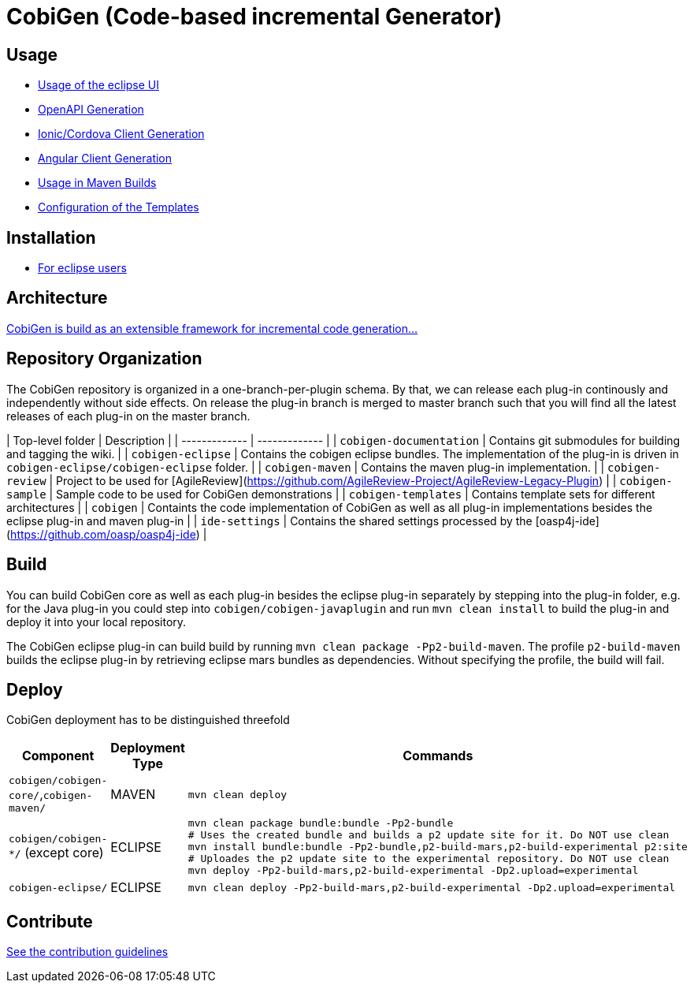 = CobiGen (Code-based incremental Generator)

:toc: right

== Usage

* https://github.com/devonfw/tools-cobigen/wiki/cobigen-eclipse_usage[Usage of the eclipse UI]
* https://github.com/devonfw/tools-cobigen/wiki/cobigen-openapiplugin#usage[OpenAPI Generation]
* https://github.com/devonfw/tools-cobigen/wiki/howto_ionic-client-generation[Ionic/Cordova Client Generation]
* https://github.com/devonfw/tools-cobigen/wiki/howto_angular-client-generation[Angular Client Generation]
* https://github.com/devonfw/tools-cobigen/wiki/cobigen-maven_configuration[Usage in Maven Builds]
* https://github.com/devonfw/tools-cobigen/wiki/cobigen-core_configuration[Configuration of the Templates]

==  Installation

* https://github.com/devonfw/tools-cobigen/wiki/cobigen-eclipse_installation[For eclipse users]

==  Architecture

https://github.com/devonfw/tools-cobigen/wiki#architecture[CobiGen is build as an extensible framework for incremental code generation...]

== Repository Organization

The CobiGen repository is organized in a one-branch-per-plugin schema. By that, we can release each plug-in continously and independently without side effects. On release the plug-in branch is merged to master branch such that you will find all the latest releases of each plug-in on the master branch.

| Top-level folder        | Description |
| ------------- | ------------- |
| `cobigen-documentation`      | Contains git submodules for building and tagging the wiki. |
| `cobigen-eclipse`      | Contains the cobigen eclipse bundles. The implementation of the plug-in is driven in `cobigen-eclipse/cobigen-eclipse` folder.      |
| `cobigen-maven` | Contains the maven plug-in implementation.      |
| `cobigen-review` | Project to be used for [AgileReview](https://github.com/AgileReview-Project/AgileReview-Legacy-Plugin) |
| `cobigen-sample` | Sample code to be used for CobiGen demonstrations |
| `cobigen-templates` | Contains template sets for different architectures |
| `cobigen` | Containts the code implementation of CobiGen as well as all plug-in implementations besides the eclipse plug-in and maven plug-in |
| `ide-settings` | Contains the shared settings processed by the [oasp4j-ide](https://github.com/oasp/oasp4j-ide) |

== Build

You can build CobiGen core as well as each plug-in besides the eclipse plug-in separately by stepping into the plug-in folder, e.g. for the Java plug-in you could step into `cobigen/cobigen-javaplugin` and run `mvn clean install` to build the plug-in and deploy it into your local repository.

The CobiGen eclipse plug-in can build build by running `mvn clean package -Pp2-build-maven`. The profile `p2-build-maven` builds the eclipse plug-in by retrieving eclipse mars bundles as dependencies. Without specifying the profile, the build will fail.

== Deploy

CobiGen deployment has to be distinguished threefold

[cols="2,2,5a"]
|===
| Component | Deployment Type | Commands

|  `cobigen/cobigen-core/`,`cobigen-maven/` | MAVEN | `mvn clean deploy`

|  `cobigen/cobigen-*/` (except core) | ECLIPSE | ```# Builds the Manifest and bundles the dependencies
mvn clean package bundle:bundle -Pp2-bundle
# Uses the created bundle and builds a p2 update site for it. Do NOT use clean
mvn install bundle:bundle -Pp2-bundle,p2-build-mars,p2-build-experimental p2:site
# Uploades the p2 update site to the experimental repository. Do NOT use clean
mvn deploy -Pp2-build-mars,p2-build-experimental -Dp2.upload=experimental
```

| `cobigen-eclipse/` | ECLIPSE | `mvn clean deploy -Pp2-build-mars,p2-build-experimental -Dp2.upload=experimental`
|===

== Contribute

https://github.com/devonfw/tools-cobigen/blob/master/.github/CONTRIBUTING.md[See the contribution guidelines]
